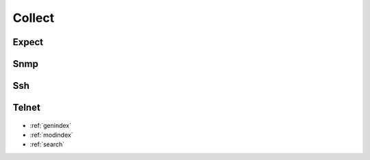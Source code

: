 ..
   Created : 2015-11-04

   @author: Eric Lapouyade


=======
Collect
=======

   .. automodule:: naghelp.collect
   .. currentmodule:: naghelp

Expect
------
   .. autoclass:: Expect
      :members:

Snmp
----
   .. autoclass:: Snmp
      :members:

Ssh
---
   .. autoclass:: Ssh
      :members:

Telnet
------
   .. autoclass:: Telnet
      :members:


* :ref:`genindex`
* :ref:`modindex`
* :ref:`search`

